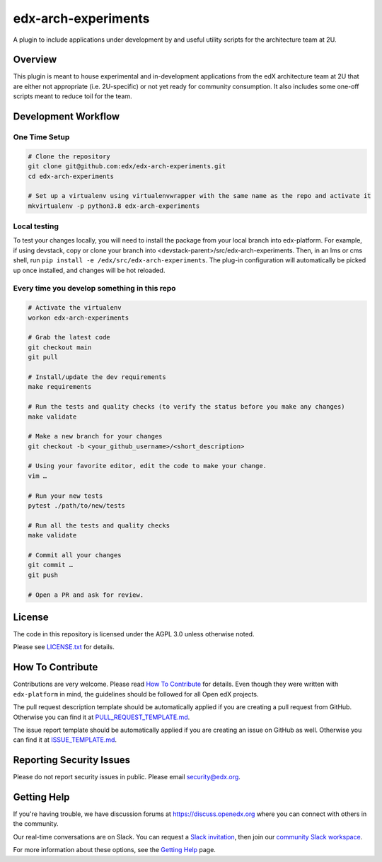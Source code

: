 edx-arch-experiments
====================

|pypi-badge| |ci-badge| |codecov-badge| |pyversions-badge|
|license-badge|

A plugin to include applications under development by and useful utility scripts for the architecture team at 2U.

Overview
------------------------

This plugin is meant to house experimental and in-development applications from the edX architecture team at 2U that are either not appropriate (i.e. 2U-specific) or not yet ready for community consumption.
It also includes some one-off scripts meant to reduce toil for the team.

Development Workflow
--------------------

One Time Setup
~~~~~~~~~~~~~~
.. code-block::

  # Clone the repository
  git clone git@github.com:edx/edx-arch-experiments.git
  cd edx-arch-experiments

  # Set up a virtualenv using virtualenvwrapper with the same name as the repo and activate it
  mkvirtualenv -p python3.8 edx-arch-experiments

Local testing
~~~~~~~~~~~~~
To test your changes locally, you will need to install the package from your local branch into edx-platform. For example, if using devstack, copy or clone your branch into <devstack-parent>/src/edx-arch-experiments. Then, in an lms or cms shell, run ``pip install -e /edx/src/edx-arch-experiments``.  The plug-in configuration will automatically be picked up once installed, and changes will be hot reloaded.


Every time you develop something in this repo
~~~~~~~~~~~~~~~~~~~~~~~~~~~~~~~~~~~~~~~~~~~~~
.. code-block::

  # Activate the virtualenv
  workon edx-arch-experiments

  # Grab the latest code
  git checkout main
  git pull

  # Install/update the dev requirements
  make requirements

  # Run the tests and quality checks (to verify the status before you make any changes)
  make validate

  # Make a new branch for your changes
  git checkout -b <your_github_username>/<short_description>

  # Using your favorite editor, edit the code to make your change.
  vim …

  # Run your new tests
  pytest ./path/to/new/tests

  # Run all the tests and quality checks
  make validate

  # Commit all your changes
  git commit …
  git push

  # Open a PR and ask for review.

License
-------

The code in this repository is licensed under the AGPL 3.0 unless
otherwise noted.

Please see `LICENSE.txt <LICENSE.txt>`_ for details.

How To Contribute
-----------------

Contributions are very welcome.
Please read `How To Contribute <https://github.com/edx/edx-platform/blob/master/CONTRIBUTING.rst>`_ for details.
Even though they were written with ``edx-platform`` in mind, the guidelines
should be followed for all Open edX projects.

The pull request description template should be automatically applied if you are creating a pull request from GitHub. Otherwise you
can find it at `PULL_REQUEST_TEMPLATE.md <.github/PULL_REQUEST_TEMPLATE.md>`_.

The issue report template should be automatically applied if you are creating an issue on GitHub as well. Otherwise you
can find it at `ISSUE_TEMPLATE.md <.github/ISSUE_TEMPLATE.md>`_.

Reporting Security Issues
-------------------------

Please do not report security issues in public. Please email security@edx.org.

Getting Help
------------

If you're having trouble, we have discussion forums at https://discuss.openedx.org where you can connect with others in the community.

Our real-time conversations are on Slack. You can request a `Slack invitation`_, then join our `community Slack workspace`_.

For more information about these options, see the `Getting Help`_ page.

.. _Slack invitation: https://openedx-slack-invite.herokuapp.com/
.. _community Slack workspace: https://openedx.slack.com/
.. _Getting Help: https://openedx.org/getting-help

.. |pypi-badge| image:: https://img.shields.io/pypi/v/edx-arch-experiments.svg
    :target: https://pypi.python.org/pypi/edx-arch-experiments/
    :alt: PyPI

.. |ci-badge| image:: https://github.com/edx/edx-arch-experiments/workflows/Python%20CI/badge.svg?branch=main
    :target: https://github.com/edx/edx-arch-experiments/actions
    :alt: CI

.. |codecov-badge| image:: https://codecov.io/github/edx/edx-arch-experiments/coverage.svg?branch=main
    :target: https://codecov.io/github/edx/edx-arch-experiments?branch=main
    :alt: Codecov

.. |pyversions-badge| image:: https://img.shields.io/pypi/pyversions/edx-arch-experiments.svg
    :target: https://pypi.python.org/pypi/edx-arch-experiments/
    :alt: Supported Python versions

.. |license-badge| image:: https://img.shields.io/github/license/edx/edx-arch-experiments.svg
    :target: https://github.com/edx/edx-arch-experiments/blob/main/LICENSE.txt
    :alt: License
